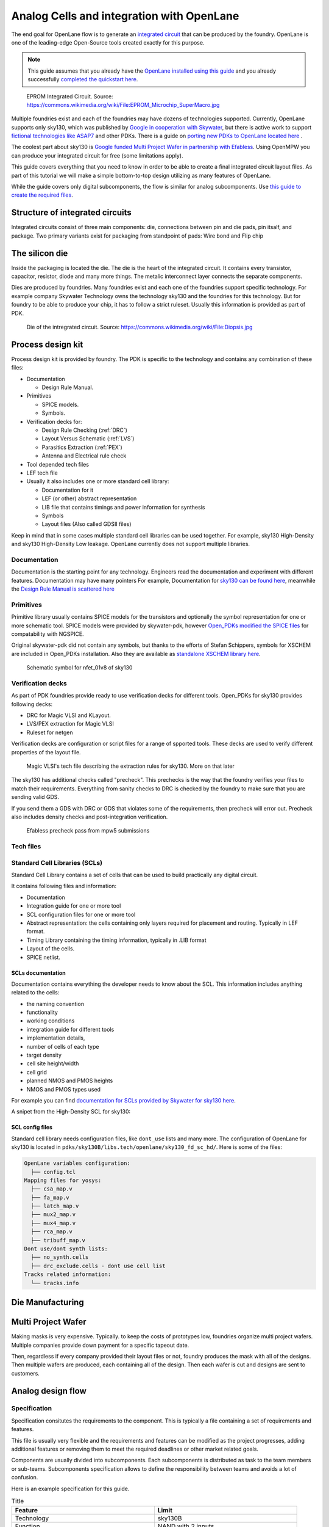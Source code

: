 .. todo:: Add 5 todos
.. todo:: Add 5 todos
.. todo:: Add 5 todos
.. todo:: Add 5 todos
.. todo:: Add 5 todos

Analog Cells and integration with OpenLane
================================================================================

The end goal for OpenLane flow is to generate an `integrated circuit <https://en.wikipedia.org/wiki/Integrated_circuit>`_
that can be produced by the foundry.
OpenLane is one of the leading-edge Open-Source tools created exactly for this purpose.


.. note:: This guide assumes that you already have the `OpenLane installed using this guide <installation.html>`_ and you already successfully `completed the quickstart here <quickstart.html>`_.

.. figure:: https://upload.wikimedia.org/wikipedia/commons/thumb/e/ee/EPROM_Microchip_SuperMacro.jpg/1024px-EPROM_Microchip_SuperMacro.jpg  

    EPROM Integrated Circuit. Source: https://commons.wikimedia.org/wiki/File:EPROM_Microchip_SuperMacro.jpg

.. todo:: Follow the license of the image

.. todo:: Add links to the Wikipedia covering every word.

Multiple foundries exist and each of the foundries may have dozens of technologies supported.
Currently, OpenLane supports only sky130,
which was published by `Google in cooperation with Skywater <https://github.com/google/skywater-pdk>`_,
but there is active work to support `fictional technologies like ASAP7 <https://asap.asu.edu/>`_ and other PDKs. There is a guide on `porting new PDKs to OpenLane located here <pdk_structure.html>`_ .

The coolest part about sky130 is `Google funded Multi Project Wafer in partnership with Efabless <https://efabless.com/open_shuttle_program>`_.
Using OpenMPW you can produce your integrated circuit for free (some limitations apply).

This guide covers everything that you need to know in order to be able to create a final integrated circuit layout files.
As part of this tutorial we will make a simple bottom-to-top design utilizing as many features of OpenLane.

.. todo:: Rework below information:
    
While the guide covers only digital subcomponents, the flow is similar for analog subcomponents.
Use `this guide to create the required files <custom_macros.html>`_.

.. todo:: Rework the analog guide/introduction interaction

Structure of integrated circuits
--------------------------------------------------------------------------------

Integrated circuits consist of three main components: die, connections between pin and die pads, pin itsalf, and package.
Two primary variants exist for packaging from standpoint of pads: Wire bond and Flip chip

.. todo:: Add the picture of an integrated circuits


The silicon die
--------------------------------------------------------------------------------

Inside the packaging is located the die.
The die is the heart of the integrated circuit.
It contains every transistor, capacitor, resistor, diode and many more things.
The metalic interconnect layer connects the separate components.

Dies are produced by foundries. Many foundries exist and each one of the foundries support specific technology.
For example company Skywater Technology owns the technology sky130 and the foundries for this technology.
But for foundry to be able to produce your chip, it has to follow a strict ruleset.
Usually this information is provided as part of PDK.

.. figure:: https://upload.wikimedia.org/wikipedia/commons/4/4e/Diopsis.jpg

  Die of the intregrated circuit. Source: https://commons.wikimedia.org/wiki/File:Diopsis.jpg


Process design kit
--------------------------------------------------------------------------------

Process design kit is provided by foundry.
The PDK is specific to the technology and contains any combination of these files:

* Documentation
  
  * Design Rule Manual.

* Primitives
  
  * SPICE models. 
  * Symbols. 

* Verification decks for:
  
  * Design Rule Checking (:ref:`DRC`)
  * Layout Versus Schematic (:ref:`LVS`)
  * Parasitics Extraction (:ref:`PEX`)
  * Antenna and Electrical rule check

* Tool depended tech files
* LEF tech file
* Usually it also includes one or more standard cell library:
  
  * Documentation for it
  * LEF (or other) abstract representation
  * LIB file that contains timings and power information for synthesis
  * Symbols
  * Layout files (Also called GDSII files)


Keep in mind that in some cases multiple standard cell libraries can be used together.
For example, sky130 High-Density and sky130 High-Density Low leakage. OpenLane currently does not support multiple libraries.

Documentation
^^^^^^^^^^^^^^^
Documentation is the starting point for any technology.
Engineers read the documentation and experiment with different features. Documentation may have many pointers
For example, Documentation for `sky130 can be found here <https://skywater-pdk.readthedocs.io/en/main/>`_, meanwhile the `Design Rule Manual is scattered here <https://skywater-pdk.readthedocs.io/en/main/rules/periphery.html#x>`_

.. figure:: ../_static/analog_flow/docs_example.png

Primitives
^^^^^^^^^^^^^^^
Primitive library usually contains SPICE models for the transistors
and optionally the symbol representation for one or more schematic tool.
SPICE models were provided by skywater-pdk,
however `Open_PDKs modified the SPICE files <http://opencircuitdesign.com/open_pdks/>`_ for compatability with NGSPICE.

Original skywater-pdk did not contain any symbols, but thanks to the efforts of Stefan Schippers,
symbols for XSCHEM are included in Open_PDKs installation.
Also they are available as `standalone XSCHEM library here <https://github.com/StefanSchippers/xschem_sky130>`_.

.. figure:: ../_static/analog_flow/nfet_01v8.png

  Schematic symbol for nfet_01v8 of sky130

Verification decks
^^^^^^^^^^^^^^^
As part of PDK foundries provide ready to use verification decks for different tools.
Open_PDKs for sky130 provides following decks:

* DRC for Magic VLSI and KLayout.
* LVS/PEX extraction for Magic VLSI
* Ruleset for netgen

Verification decks are configuration or script files for a range of spported tools.
These decks are used to verify different properties of the layout file.

.. figure:: ../_static/analog_flow/sky130B.tech.png
  
  Magic VLSI's tech file describing the extraction rules for sky130. More on that later

The sky130 has additional checks called "precheck".
This prechecks is the way that the foundry verifies your files to match their requirements.
Everything from sanity checks to DRC is checked by the foundry to make sure that you are sending valid GDS.

If you send them a GDS with DRC or GDS that violates some of the requirements,
then precheck will error out.
Precheck also includes density checks and post-integration verification.

.. figure:: ../_static/analog_flow/efabless_precheck.png

  Efabless precheck pass from mpw5 submissions

Tech files
^^^^^^^^^^^^^^^

Standard Cell Libraries (SCLs)
^^^^^^^^^^^^^^^

Standard Cell Library contains a set of cells that can be used to build practically any digital circuit.

It contains following files and information:

* Documentation
* Integration guide for one or more tool
* SCL configuration files for one or more tool
* Abstract representation: the cells containing only layers required for placement and routing. Typically in LEF format.
* Timing Library containing the timing information, typically in .LIB format
* Layout of the cells.
* SPICE netlist.

SCLs documentation
""""""""""""""""""""""""""""""

Documentation contains everything the developer needs to know about the SCL.
This information includes anything related to the cells:

* the naming convention
* functionality
* working conditions
* integration guide for different tools
* implementation details,
* number of cells of each type
* target density
* cell site height/width
* cell grid
* planned NMOS and PMOS heights
* NMOS and PMOS types used

For example you can find `documentation for SCLs provided by Skywater for sky130 here <https://skywater-pdk.readthedocs.io/en/main/contents/libraries/foundry-provided.html>`_.

A snipet from the High-Density SCL for sky130:

.. figure:: ../_static/analog_flow/sky130_fd_sc_hd_docs.png

SCL config files
""""""""""""""""""""""""""""""
Standard cell library needs configuration files, like ``dont_use`` lists and many more.
The configuration of OpenLane for sky130 is located in ``pdks/sky130B/libs.tech/openlane/sky130_fd_sc_hd/``.
Here is some of the files:

.. code-block::

  OpenLane variables configuration:
    ├── config.tcl
  Mapping files for yosys:
    ├── csa_map.v
    ├── fa_map.v
    ├── latch_map.v
    ├── mux2_map.v
    ├── mux4_map.v
    ├── rca_map.v
    ├── tribuff_map.v
  Dont use/dont synth lists:
    ├── no_synth.cells
    ├── drc_exclude.cells - dont use cell list
  Tracks related information:
    └── tracks.info



.. todo:: LEF abstract
.. todo:: Timing information
.. todo:: Layout of the cells
.. todo:: Spice netlist
.. todo:: Add link to Tech LEF section

Die Manufacturing
--------------------------------------------------------------------------------

.. todo:: Add pictures epxplining the process

Multi Project Wafer
--------------------------------------------------------------------------------

Making masks is very expensive.
Typically. to keep the costs of prototypes low, foundries organize multi project wafers.
Multiple companies provide down payment for a specific tapeout date.

Then, regardless if every company provided their layout files or not, foundry produces the mask with all of the designs.
Then multiple wafers are produced, each containing all of the design.
Then each wafer is cut and designs are sent to customers.

.. todo:: Find a picture of a single wafer mask with multiple designs.

Analog design flow
--------------------------------------------------------------------------------

.. figure:: ../_static/analog_flow/analog_flow.png

.. todo:: More information about why analog design flow is not always viable

Specification
^^^^^^^^^^^^^^^

Specification consitutes the requirements to the component.
This is typically a file containing a set of requirements and features.

This file is usually very flexible and the requirements and features can be modified as the project progresses,
adding additional features or removing them to meet the required deadlines or other market related goals.

Components are usually divided into subcomponents.
Each subcomponents is distributed as task to the team members or sub-teams.
Subcomponents specification allows to define the responsibility between teams and avoids a lot of confusion.

Here is an example specification for this guide.

.. list-table:: Title
   :widths: 50 50
   :header-rows: 1

   * - Feature
     - Limit
   * - Technology
     - sky130B
   * - Function
     - NAND with 2 inputs
   * - Drive stregth
     - 1
   * - Rise and fall time maximum
     - 1ns
   * - Maximal delay for rising and falling edges
     - 1ns
   * - Placement site and Standard Cell compatability
     - Same as sky130 HD
   * - Temperature range
     - 0 Celcius to 85 Celcius
   * - Voltage range
     - 1.65V to 1.95V. Typical: 1.8 
   * - Test cases
     - SS, FF, TT
   * - Power consumption
     - Less than 5mW

Don't worry if something is not clear yet. We will disect each of the requirements one-by-one.

Schematics
^^^^^^^^^^^^^^^

Schematics is a representation of your circuit. It contains the transistors, their parameters and connections.

.. image::  ../_static/analog_flow/example_schematic.png

You can build multiple components and multiple levels of subcomponents.
Each circuit is hidden in the form of symbols.
This allows engineers to abstract away from the internal structure of each of the subcomponents.

Testbenches
^^^^^^^^^^^^^^^

Testbenches are similar to schematics,
but schematics are typically representations of the actual circuit that will be produced by foundry.
Meanwhile testbenches are used to produce power measurements, transition measurements, test functionality and other parameters.

Testbenches play a key role in ensuring that designed circuit does what it is supposed to do.
They need to cover every parameter from specification.

.. todo:: Add an example testbench schematic

Netlist
^^^^^^^^^^^^^^^
Netlist contains the transistors, their parameters and connections,
but it's usually either in Verilog netlist format, DEF netlist or spice netlist format.
Text representation is harder to read from user standpoint, but it's simple to parse for the automatic tools.

.. todo:: Add example netlist

Simulation
^^^^^^^^^^^^^^^
SPICE simulation is one of the most common tools used by designers.
It allows to simulate the behaviour of the circuit and characteristics of the circuit.

.. todo:: Add a simulation example

Layout
^^^^^^^^^^^^^^^
.. todo:: Layout

Signoff checks
^^^^^^^^^^^^^^^
Signoff is the last step in the analog design flow.
In these step you already have the layout and schematics but you need to verify some of the properties of the component.

* Design Rule Check (DRC), to make sure it is ready for manufacturing
* Layout versus schematic comparison, to make sure that schematic matches the layout (LVS)
* Parasitics EXtraction and simulation makes sure that component will match the specification even with parasitics
* Antenna check. Makes sures that the component will not break at the manufacturing due to accumulated charge on metals because of polishing
* IR drop checks
* EM checks

.. todo:: Signoff

DRC
"""""""""""""""
.. todo:: DRC

LVS
"""""""""""""""
.. todo:: LVS

PEX and Simulation
"""""""""""""""
Parasitics extraction and simulation with parasatics are really important.
Parasitics have impact on the components characteristics, like delay, transition time and many more.
Simulations without parastics are not representative of the real post tapeout behaviour of the integrated circuit.
Furthermore, parasitics have significant impact on the 
.. todo:: continue

ESD
"""""""""""""""
.. todo:: ESD

Antenna
"""""""""""""""
.. todo:: Cover Antenna and TIE cells

Tie cells
"""""""""""""""
EM
"""""""""""""""
.. todo:: EM

IR drop
"""""""""""""""
.. todo:: IR drop

Log review
"""""""""""""""
.. todo:: Log review



Tech Files
--------------------------------------------------------------------------------
Tech files are a special files designed for specific software. 
One of the common file formats is the Tech LEF, however other variants of tech files are available too.
Tech LEF typically contains one or more of the following information:

* Metal
   * Metal spacing
   * Width
   * RC Parasitics
   * Antenna related infromation
   * Electromigration related information
* Sites for the specific standard cell libraries
* mapping between GDS and LEF formats, mapping between layers.

.. figure:: ../_static/analog_flow/tech_lef_met1.png

  Screenshot met1 rules from ``$PDK_ROOT/sky130B/libs.ref/sky130_fd_sc_hd/techlef/sky130_fd_sc_hd__nom.tlef``

DRC
^^^^^^^^^^^^^^^
Design Rule Checks is the step used to verify the layout to adhere the strict manufacturing rules.
If DRC fails then the layout cannot be manufactured.

.. todo:: add screenshot to DRC process

LVS
^^^^^^^^^^^^^^^
Layout versus schematic check extracts the primitives from the layout files,
after that the generated netlist is compared against the reference netlist.
Usually the netlist is generated by schematic tool
and the PDK contains configuration for the primitive extraction for some tool.

.. todo:: add link to the files

sky130 supports Magic VLSI and KLayout DRC checks, the rulesets are provided by Open_PDKs installation.

.. todo:: Add a screenshot of LVS process

First step is generating the netlists:

.. figure:: ../_static/analog_flow/device_extraction.png

Second step is comparing two netlists. In OpenLane Netgen is used for comparison.
Netgen and other netlist comparison tools require a configuration that tells the tool specific details about the technology.

For example in sky130 most transistors have symetric drain/source.
Netgen does not know that this is the case.
To tell Netgen sky130 provides configuration file that contains information regarding this properties.
Netgen generates the LVS report containing instance-by-instance and pin-by-pin comparison.

.. figure:: ../_static/analog_flow/netgen_net_comparison.png



PEX
^^^^^^^^^^^^^^^
.. todo:: PEX



Tech LEF
^^^^^^^^^^^^^^^
.. todo:: Tech LEF


Standrad Cells Library
--------------------------------------------------------------------------------
.. todo:: SCL. Link to the other page

Missconception: OpenLane PDK vs Tech PDK vs Foundary PDK
--------------------------------------------------------------------------------
.. todo:: Explain

sky130A vs sky130B
--------------------------------------------------------------------------------

Sky130B is extension of the sky130A that supports `ReRAM <https://sky130-fd-pr-reram.readthedocs.io/en/latest/user_guide.html>`_. For this purpose the layer between ``met2`` and ``met1`` were changed.
Sky130B has more parasitics compared to sky130A. Currently all of the OpenMPW tapeouts use sky130B.
Do not use sky130A, unless you know what you are doing.

MOS transistors and switch level representation
--------------------------------------------------------------------------------
The NMOS and PMOS transistors consists of the conducting gate, an insulating layer of silicon oxide, drain, source and bulk.

.. figure:: ../_static/analog_flow/nmos_crosssection.png

    Cross section of an NFET.

The gate voltage acts as control input.
The value of the gate controls the current between drain and source.

Let's take a look at nMOS transistor.
The body is connected to the ground so the p–n junctions of the source and drain to body are reverse-biased.

If the gate is also grounded, then no current flows. Therefore, we say the transistor is OFF.

If the gate voltage increases, then the the capacitor charges.
This creates electrons at bottom plate of the Si–SiO2 interface.
If the voltage is raised enough, the electrons outnumber the holes
and a thin region under the gate called the channel turns into an n-type semiconductor.
Hence, a conducting path of electron carriers is formed from
source to drain and current can flow. We say the transistor is ON.

The voltage where the electrons number is equal to the holes is called Vthreshold.

.. todo:: Add picture visualizing this

.. todo:: Add PMOS explainaion
